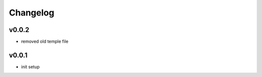 =========
Changelog
=========

v0.0.2
======

- removed old temple file

v0.0.1
======

- init setup
